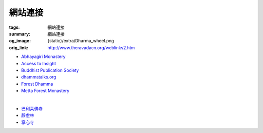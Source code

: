 網站連接
========

:tags: 網站連接
:summary: 網站連接
:og_image: {static}/extra/Dharma_wheel.png
:orig_link: http://www.theravadacn.org/weblinks2.htm


- `Abhayagiri Monastery <https://www.abhayagiri.org/>`_
- `Access to Insight <https://www.accesstoinsight.org/>`_
- `Buddhist Publication Society <https://www.bps.lk/>`_
- `dhammatalks.org <https://www.dhammatalks.org/>`_
- `Forest Dhamma <https://forestdhamma.org/>`_
- `Metta Forest Monastery <https://www.watmetta.org/>`_

|

- `巴利莱佛寺 <https://palelaibuddhisttemple.org/>`_
- `靜慮林 <https://www.shineling.org/>`_
- `寧心寺 <https://santiforestmonastery.org/>`_
